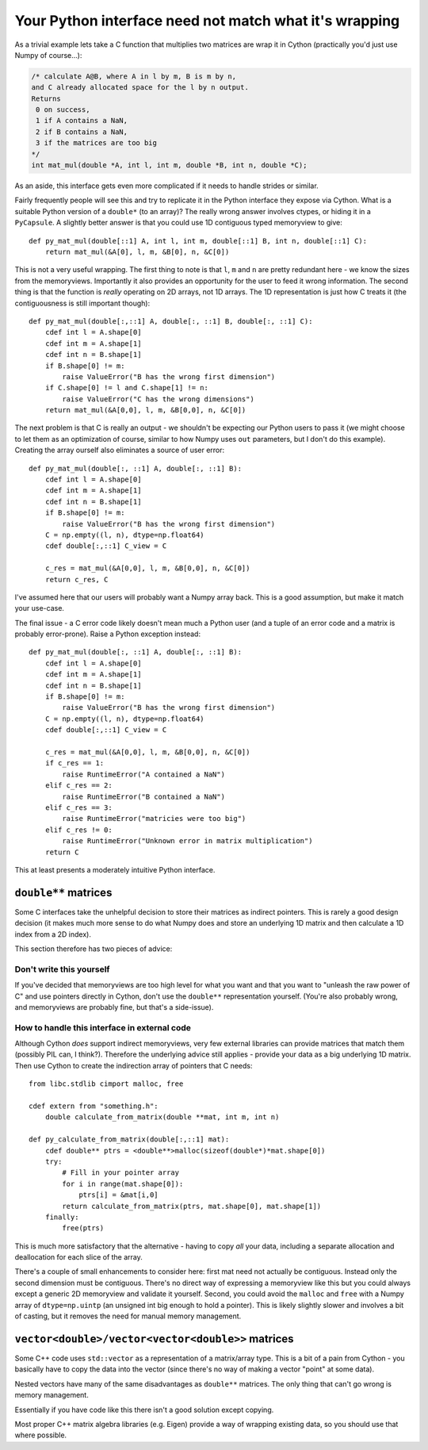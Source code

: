 Your Python interface need not match what it's wrapping
=======================================================

As a trivial example lets take a C function that multiplies
two matrices are wrap it in Cython (practically you'd just use
Numpy of course...):

.. code-block:: C

    /* calculate A@B, where A in l by m, B is m by n,
    and C already allocated space for the l by n output.
    Returns
     0 on success,
     1 if A contains a NaN,
     2 if B contains a NaN,
     3 if the matrices are too big
    */
    int mat_mul(double *A, int l, int m, double *B, int n, double *C);
    
As an aside, this interface gets even more complicated if it needs to
handle strides or similar.

Fairly frequently people will see this and try to replicate it in the
Python interface they expose via Cython. What is a suitable Python
version of a ``double*`` (to an array)? The really wrong answer involves ctypes, or
hiding it in a ``PyCapsule``. A slightly better answer is that you could
use 1D contiguous typed memoryview to give::

    def py_mat_mul(double[::1] A, int l, int m, double[::1] B, int n, double[::1] C):
        return mat_mul(&A[0], l, m, &B[0], n, &C[0])
        
This is not a very useful wrapping. The first thing to note is that ``l``, ``m`` and ``n``
are pretty redundant here - we know the sizes from the memoryviews. Importantly it
also provides an opportunity for the user to feed it wrong information. The second thing
is that the function is *really* operating on 2D arrays, not 1D arrays. The 1D
representation is just how C treats it (the contiguousness is still important though)::

    def py_mat_mul(double[:,::1] A, double[:, ::1] B, double[:, ::1] C):
        cdef int l = A.shape[0]
        cdef int m = A.shape[1]
        cdef int n = B.shape[1]
        if B.shape[0] != m:
            raise ValueError("B has the wrong first dimension")
        if C.shape[0] != l and C.shape[1] != n:
            raise ValueError("C has the wrong dimensions")
        return mat_mul(&A[0,0], l, m, &B[0,0], n, &C[0])
        
The next problem is that C is really an output - we shouldn't be expecting our Python
users to pass it (we might choose to let them as an optimization of course, similar to
how Numpy uses ``out`` parameters, but I don't do this example). Creating the array
ourself also eliminates a source of user error::

    def py_mat_mul(double[:, ::1] A, double[:, ::1] B):
        cdef int l = A.shape[0]
        cdef int m = A.shape[1]
        cdef int n = B.shape[1]
        if B.shape[0] != m:
            raise ValueError("B has the wrong first dimension")
        C = np.empty((l, n), dtype=np.float64)
        cdef double[:,::1] C_view = C
        
        c_res = mat_mul(&A[0,0], l, m, &B[0,0], n, &C[0])
        return c_res, C
        
I've assumed here that our users will probably want a Numpy array back. This is a
good assumption, but make it match your use-case.

The final issue - a C error code likely doesn't mean much a Python user (and a tuple
of an error code and a matrix is probably error-prone). Raise a Python exception
instead::

    def py_mat_mul(double[:, ::1] A, double[:, ::1] B):
        cdef int l = A.shape[0]
        cdef int m = A.shape[1]
        cdef int n = B.shape[1]
        if B.shape[0] != m:
            raise ValueError("B has the wrong first dimension")
        C = np.empty((l, n), dtype=np.float64)
        cdef double[:,::1] C_view = C
        
        c_res = mat_mul(&A[0,0], l, m, &B[0,0], n, &C[0])
        if c_res == 1:
            raise RuntimeError("A contained a NaN")
        elif c_res == 2:
            raise RuntimeError("B contained a NaN")
        elif c_res == 3:
            raise RuntimeError("matricies were too big")
        elif c_res != 0:
            raise RuntimeError("Unknown error in matrix multiplication")
        return C
        
This at least presents a moderately intuitive Python interface.

``double**`` matrices
---------------------

Some C interfaces take the unhelpful decision to store their matrices
as indirect pointers. This is rarely a good design decision (it makes
much more sense to do what Numpy does and store an underlying 1D matrix
and then calculate a 1D index from a 2D index).

This section therefore has two pieces of advice:

Don't write this yourself
^^^^^^^^^^^^^^^^^^^^^^^^^

If you've decided that memoryviews are too high level for what you want
and that you want to "unleash the raw power of C" and use pointers
directly in Cython, don't
use the ``double**`` representation yourself. (You're also probably
wrong, and memoryviews are probably fine, but that's a side-issue).

How to handle this interface in external code
^^^^^^^^^^^^^^^^^^^^^^^^^^^^^^^^^^^^^^^^^^^^^

Although Cython *does* support indirect memoryviews, very few
external libraries can provide matrices that match them (possibly
PIL can, I think?). Therefore the underlying advice still
applies - provide your data as a big underlying 1D matrix.
Then use Cython to create the indirection array of pointers
that C needs::

    from libc.stdlib cimport malloc, free
    
    cdef extern from "something.h":
        double calculate_from_matrix(double **mat, int m, int n)
        
    def py_calculate_from_matrix(double[:,::1] mat):
        cdef double** ptrs = <double**>malloc(sizeof(double*)*mat.shape[0])
        try:
            # Fill in your pointer array
            for i in range(mat.shape[0]):
                ptrs[i] = &mat[i,0]
            return calculate_from_matrix(ptrs, mat.shape[0], mat.shape[1])
        finally:
            free(ptrs)

This is much more satisfactory that the alternative - having to copy *all*
your data, including a separate allocation and deallocation for each slice
of the array.

There's a couple of small enhancements to consider here: first mat need
not actually be contiguous. Instead only the second dimension must
be contiguous. There's no direct way of expressing a memoryview like this
but you could always except a generic 2D memoryview and validate it yourself.
Second, you could avoid the ``malloc`` and ``free`` with a Numpy
array of ``dtype=np.uintp`` (an unsigned int big enough to hold a pointer).
This is likely slightly slower and involves a bit of casting, but it
removes the need for manual memory management.

``vector<double>/vector<vector<double>>`` matrices
--------------------------------------------------

Some C++ code uses ``std::vector`` as a representation of a matrix/array type.
This is a bit of a pain from Cython - you basically have to copy the data
into the vector (since there's no way of making a vector "point" at some
data).

Nested vectors have many of the same disadvantages as ``double**`` matrices.
The only thing that can't go wrong is memory management.

Essentially if you have code like this there isn't a good solution except
copying.

Most proper C++ matrix algebra libraries (e.g. Eigen) provide a way of
wrapping existing data, so you should use that where possible.
